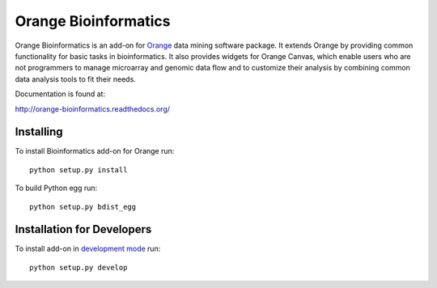 Orange Bioinformatics
=====================

Orange Bioinformatics is an add-on for Orange_ data mining software package. It
extends Orange by providing common functionality for basic tasks in
bioinformatics. It also provides widgets for Orange Canvas, which enable users
who are not programmers to manage microarray and genomic data flow and to
customize their analysis by combining common data analysis tools to fit their
needs.

.. _Orange: http://orange.biolab.si/

Documentation is found at:

http://orange-bioinformatics.readthedocs.org/

Installing
----------

To install Bioinformatics add-on for Orange run::

    python setup.py install

To build Python egg run::

    python setup.py bdist_egg

Installation for Developers
---------------------------

To install add-on in `development mode`_ run::

    python setup.py develop

.. _development mode: http://packages.python.org/distribute/setuptools.html#development-mode
